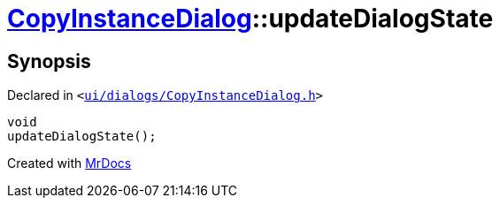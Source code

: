 [#CopyInstanceDialog-updateDialogState]
= xref:CopyInstanceDialog.adoc[CopyInstanceDialog]::updateDialogState
:relfileprefix: ../
:mrdocs:


== Synopsis

Declared in `&lt;https://github.com/PrismLauncher/PrismLauncher/blob/develop/launcher/ui/dialogs/CopyInstanceDialog.h#L36[ui&sol;dialogs&sol;CopyInstanceDialog&period;h]&gt;`

[source,cpp,subs="verbatim,replacements,macros,-callouts"]
----
void
updateDialogState();
----



[.small]#Created with https://www.mrdocs.com[MrDocs]#
